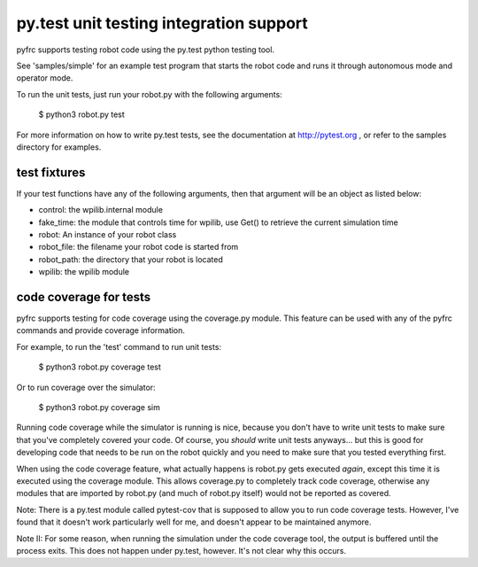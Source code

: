 py.test unit testing integration support
========================================

pyfrc supports testing robot code using the py.test python testing tool.

See 'samples/simple' for an example test program that starts the robot
code and runs it through autonomous mode and operator mode. 

To run the unit tests, just run your robot.py with the following arguments:

    $ python3 robot.py test

For more information on how to write py.test tests, see the documentation
at http://pytest.org , or refer to the samples directory for examples.

test fixtures
-------------

If your test functions have any of the following arguments, then that
argument will be an object as listed below:

* control: the wpilib.internal module
* fake_time: the module that controls time for wpilib, use Get() to retrieve the
  current simulation time
* robot: An instance of your robot class
* robot_file: the filename your robot code is started from
* robot_path: the directory that your robot is located
* wpilib: the wpilib module

code coverage for tests
-----------------------

pyfrc supports testing for code coverage using the coverage.py module. This
feature can be used with any of the pyfrc commands and provide coverage
information.

For example, to run the 'test' command to run unit tests:

    $ python3 robot.py coverage test
    
Or to run coverage over the simulator:

    $ python3 robot.py coverage sim
    
Running code coverage while the simulator is running is nice, because you
don't have to write unit tests to make sure that you've completely covered
your code. Of course, you *should* write unit tests anyways... but this is
good for developing code that needs to be run on the robot quickly and you
need to make sure that you tested everything first.

When using the code coverage feature, what actually happens is robot.py gets
executed *again*, except this time it is executed using the coverage module.
This allows coverage.py to completely track code coverage, otherwise any
modules that are imported by robot.py (and much of robot.py itself) would not
be reported as covered. 

Note: There is a py.test module called pytest-cov that is supposed to allow
you to run code coverage tests. However, I've found that it doesn't work
particularly well for me, and doesn't appear to be maintained anymore.

Note II: For some reason, when running the simulation under the code coverage
tool, the output is buffered until the process exits. This does not happen
under py.test, however. It's not clear why this occurs. 


